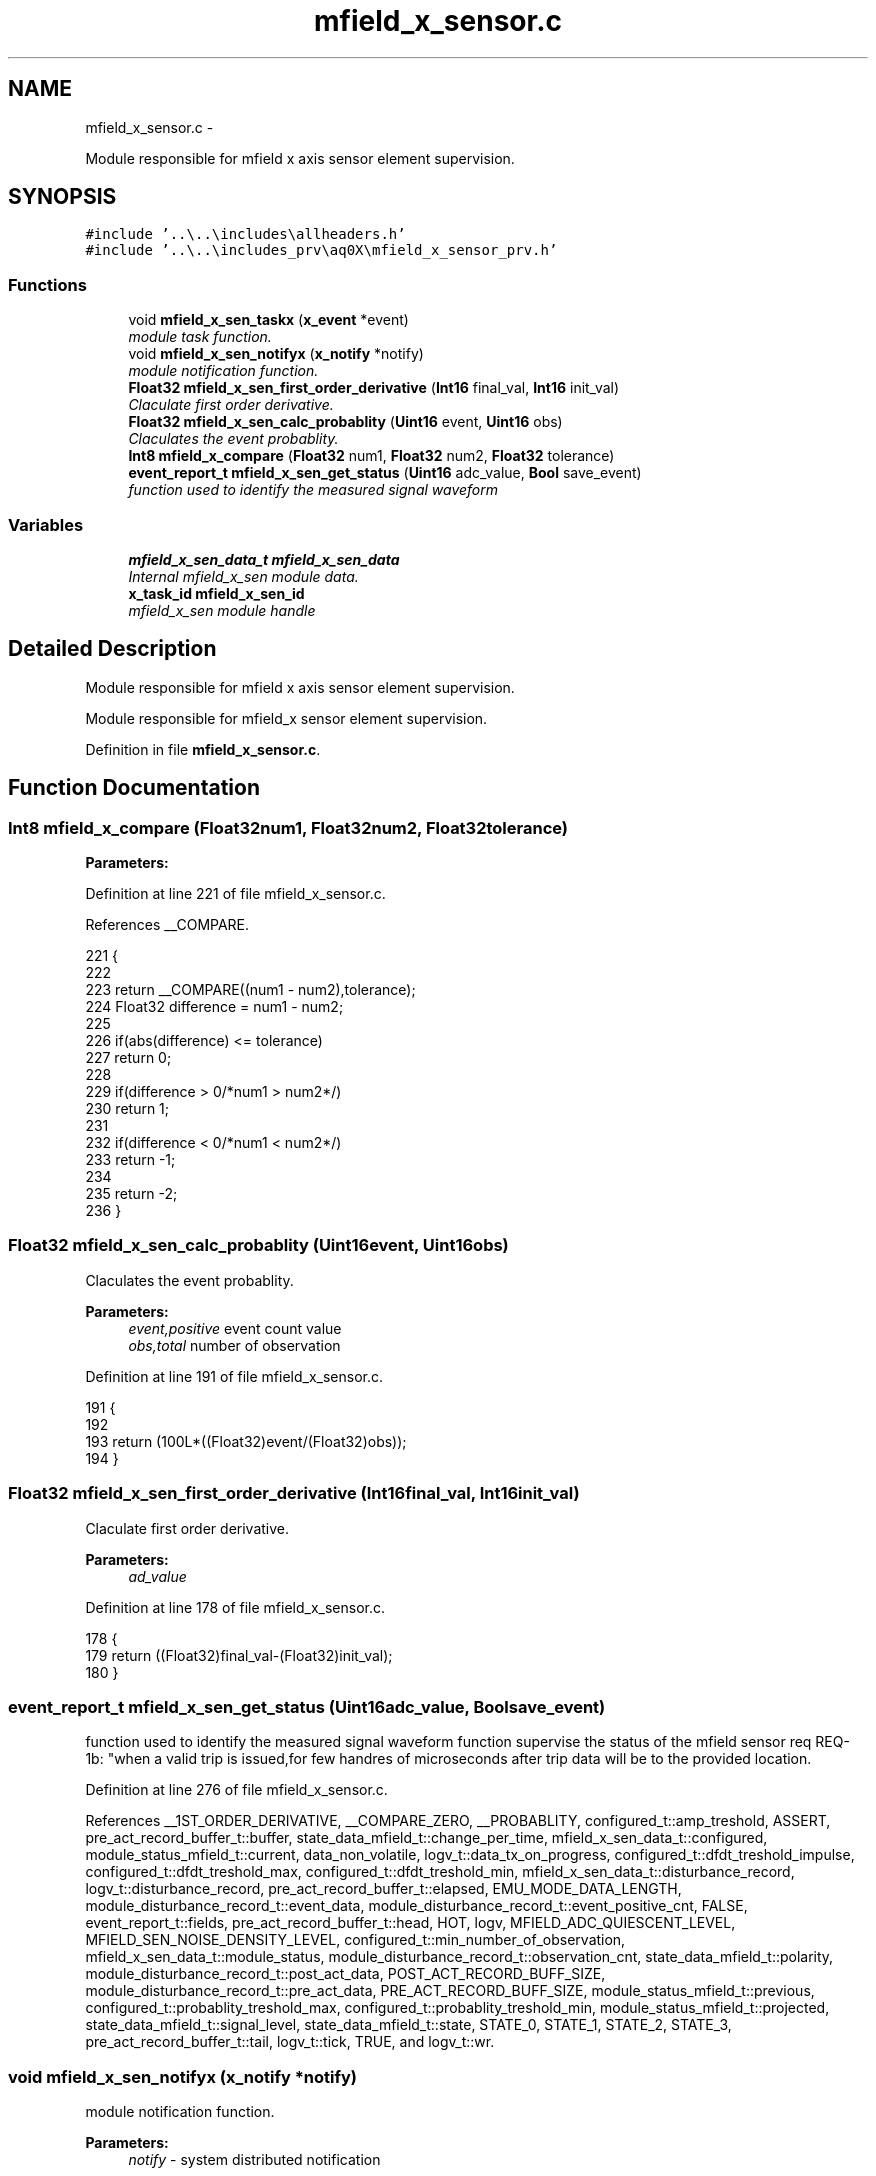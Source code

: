 .TH "mfield_x_sensor.c" 3 "Wed Oct 29 2014" "Version V0.0" "AQ0X" \" -*- nroff -*-
.ad l
.nh
.SH NAME
mfield_x_sensor.c \- 
.PP
Module responsible for mfield x axis sensor element supervision\&.  

.SH SYNOPSIS
.br
.PP
\fC#include '\&.\&.\\\&.\&.\\includes\\allheaders\&.h'\fP
.br
\fC#include '\&.\&.\\\&.\&.\\includes_prv\\aq0X\\mfield_x_sensor_prv\&.h'\fP
.br

.SS "Functions"

.in +1c
.ti -1c
.RI "void \fBmfield_x_sen_taskx\fP (\fBx_event\fP *event)"
.br
.RI "\fImodule task function\&. \fP"
.ti -1c
.RI "void \fBmfield_x_sen_notifyx\fP (\fBx_notify\fP *notify)"
.br
.RI "\fImodule notification function\&. \fP"
.ti -1c
.RI "\fBFloat32\fP \fBmfield_x_sen_first_order_derivative\fP (\fBInt16\fP final_val, \fBInt16\fP init_val)"
.br
.RI "\fIClaculate first order derivative\&. \fP"
.ti -1c
.RI "\fBFloat32\fP \fBmfield_x_sen_calc_probablity\fP (\fBUint16\fP event, \fBUint16\fP obs)"
.br
.RI "\fIClaculates the event probablity\&. \fP"
.ti -1c
.RI "\fBInt8\fP \fBmfield_x_compare\fP (\fBFloat32\fP num1, \fBFloat32\fP num2, \fBFloat32\fP tolerance)"
.br
.ti -1c
.RI "\fBevent_report_t\fP \fBmfield_x_sen_get_status\fP (\fBUint16\fP adc_value, \fBBool\fP save_event)"
.br
.RI "\fIfunction used to identify the measured signal waveform \fP"
.in -1c
.SS "Variables"

.in +1c
.ti -1c
.RI "\fBmfield_x_sen_data_t\fP \fBmfield_x_sen_data\fP"
.br
.RI "\fIInternal mfield_x_sen module data\&. \fP"
.ti -1c
.RI "\fBx_task_id\fP \fBmfield_x_sen_id\fP"
.br
.RI "\fImfield_x_sen module handle \fP"
.in -1c
.SH "Detailed Description"
.PP 
Module responsible for mfield x axis sensor element supervision\&. 

Module responsible for mfield_x sensor element supervision\&.
.PP
Definition in file \fBmfield_x_sensor\&.c\fP\&.
.SH "Function Documentation"
.PP 
.SS "\fBInt8\fP mfield_x_compare (\fBFloat32\fPnum1, \fBFloat32\fPnum2, \fBFloat32\fPtolerance)"

.PP
\fBParameters:\fP
.RS 4
\fI\fP 
.RE
.PP

.PP
Definition at line 221 of file mfield_x_sensor\&.c\&.
.PP
References __COMPARE\&.
.PP
.nf
221                                                                     {
222 
223      return __COMPARE((num1 - num2),tolerance);
224    Float32 difference = num1 - num2;
225 
226    if(abs(difference) <= tolerance)
227     return  0;
228 
229    if(difference > 0/*num1 > num2*/)
230     return 1;
231 
232    if(difference < 0/*num1 < num2*/)
233     return -1;
234 
235    return -2;
236 }
.fi
.SS "\fBFloat32\fP mfield_x_sen_calc_probablity (\fBUint16\fPevent, \fBUint16\fPobs)"

.PP
Claculates the event probablity\&. 
.PP
\fBParameters:\fP
.RS 4
\fIevent,positive\fP event count value 
.br
\fIobs,total\fP number of observation 
.RE
.PP

.PP
Definition at line 191 of file mfield_x_sensor\&.c\&.
.PP
.nf
191                                                              {
192 
193     return (100L*((Float32)event/(Float32)obs));
194 }
.fi
.SS "\fBFloat32\fP mfield_x_sen_first_order_derivative (\fBInt16\fPfinal_val, \fBInt16\fPinit_val)"

.PP
Claculate first order derivative\&. 
.PP
\fBParameters:\fP
.RS 4
\fIad_value\fP 
.RE
.PP

.PP
Definition at line 178 of file mfield_x_sensor\&.c\&.
.PP
.nf
178                                                                            {
179      return ((Float32)final_val-(Float32)init_val);
180 }
.fi
.SS "\fBevent_report_t\fP mfield_x_sen_get_status (\fBUint16\fPadc_value, \fBBool\fPsave_event)"

.PP
function used to identify the measured signal waveform function supervise the status of the mfield sensor req REQ-1b: "when a valid trip is issued,for few handres of microseconds after trip data will be to the provided location\&.
.PP
Definition at line 276 of file mfield_x_sensor\&.c\&.
.PP
References __1ST_ORDER_DERIVATIVE, __COMPARE_ZERO, __PROBABLITY, configured_t::amp_treshold, ASSERT, pre_act_record_buffer_t::buffer, state_data_mfield_t::change_per_time, mfield_x_sen_data_t::configured, module_status_mfield_t::current, data_non_volatile, logv_t::data_tx_on_progress, configured_t::dfdt_treshold_impulse, configured_t::dfdt_treshold_max, configured_t::dfdt_treshold_min, mfield_x_sen_data_t::disturbance_record, logv_t::disturbance_record, pre_act_record_buffer_t::elapsed, EMU_MODE_DATA_LENGTH, module_disturbance_record_t::event_data, module_disturbance_record_t::event_positive_cnt, FALSE, event_report_t::fields, pre_act_record_buffer_t::head, HOT, logv, MFIELD_ADC_QUIESCENT_LEVEL, MFIELD_SEN_NOISE_DENSITY_LEVEL, configured_t::min_number_of_observation, mfield_x_sen_data_t::module_status, module_disturbance_record_t::observation_cnt, state_data_mfield_t::polarity, module_disturbance_record_t::post_act_data, POST_ACT_RECORD_BUFF_SIZE, module_disturbance_record_t::pre_act_data, PRE_ACT_RECORD_BUFF_SIZE, module_status_mfield_t::previous, configured_t::probablity_treshold_max, configured_t::probablity_treshold_min, module_status_mfield_t::projected, state_data_mfield_t::signal_level, state_data_mfield_t::state, STATE_0, STATE_1, STATE_2, STATE_3, pre_act_record_buffer_t::tail, logv_t::tick, TRUE, and logv_t::wr\&.
.SS "void mfield_x_sen_notifyx (\fBx_notify\fP *notify)"

.PP
module notification function\&. 
.PP
\fBParameters:\fP
.RS 4
\fInotify\fP - system distributed notification 
.RE
.PP

.PP
Definition at line 107 of file mfield_x_sensor\&.c\&.
.PP
References ASSERT, mfield_x_sen_data_t::configured, mfield_x_sen_data_t::disturbance_record, configured_t::element_status_sv_en, sv_error_flags_ut::flags_all, x_notify::message, x_notify_mfield_sen_configure::message, mfield_x_sen_data_t::module_status, module_status_mfield_t::projected, SCAN_FREQ, mfield_x_sen_data_t::sv_errors_flags, mfield_x_sen_data_t::sv_task_event, mfield_x_sen_data_t::sv_timer_ntf, SV_TIMER_PERIOD, configured_t::sys_freq, x_delete_timer(), X_MS2TICK, X_NTF_CLR_ALARM_MFIELD_SEN, X_NTF_INIT, X_NTF_MFIELD_SENSOR_SV_TIMER, X_NTF_MFIELD_X_SENSOR_CONFIG, x_schedule_timer(), and x_send_event()\&.
.PP
.nf
108 {
109 
110 
111     switch(notify->message)
112     {
113         case X_NTF_INIT:
114         {
115             mfield_x_sen_init();
116         }break;
117 
118 
119         case X_NTF_MFIELD_X_SENSOR_CONFIG:
120         {
121 
122               // Algorithm module configuration reading
123               x_notify_mfield_sen_configure * notify_configure = (x_notify_mfield_sen_configure *)notify;
124 
125               // Module configuration
126               mfield_x_sen_data\&.configured = notify_configure->message\&.configured;
127               mfield_x_sen_data\&.disturbance_record = notify_configure->message\&.disturbance_record;
128 
129 
130               mfield_x_sen_data\&.module_status\&.projected\&.angular_freq             = 2*PI*mfield_x_sen_data\&.configured\&.sys_freq;
131               mfield_x_sen_data\&.module_status\&.projected\&.samples_per_period       = (Uint16)(SCAN_FREQ/(Float32)(mfield_x_sen_data\&.configured\&.sys_freq));
132               mfield_x_sen_data\&.module_status\&.projected\&.samples_per_period_1_2   = mfield_x_sen_data\&.module_status\&.projected\&.samples_per_period/2;
133               mfield_x_sen_data\&.module_status\&.projected\&.samples_per_period_1_4   = mfield_x_sen_data\&.module_status\&.projected\&.samples_per_period/4;
134               mfield_x_sen_data\&.module_status\&.projected\&.samples_per_period_1_8   = mfield_x_sen_data\&.module_status\&.projected\&.samples_per_period/8;
135               // Clear supervison state ( so errors will be reported if module have internal error )
136               mfield_x_sen_data\&.sv_errors_flags\&.flags_all = 0;
137 
138               x_delete_timer(&mfield_x_sen_data\&.sv_timer_ntf);
139 
140               if(mfield_x_sen_data\&.configured\&.element_status_sv_en)
141               x_schedule_timer(&mfield_x_sen_data\&.sv_timer_ntf,X_MS2TICK(SV_TIMER_PERIOD));
142 
143         }break;
144 
145          case X_NTF_CLR_ALARM_MFIELD_SEN:
146         {
147 
148            // Algorithm module alarm reset request
149            //  mfield_x_sen_data\&.module_status\&.current\&.state = STATE_0;
150              mfield_x_sen_mark_false_postives();
151 
152 
153         }break;
154 
155 
156         case X_NTF_MFIELD_SENSOR_SV_TIMER:
157         {
158            x_send_event(&mfield_x_sen_data\&.sv_task_event);
159         }break;
160 
161 
162         default:
163         {
164             ASSERT(0);
165         }
166     }
167 
168 }
.fi
.SS "void mfield_x_sen_taskx (\fBx_event\fP *event)"

.PP
module task function\&. 
.PP
\fBParameters:\fP
.RS 4
\fIevent\fP - system distributed event 
.RE
.PP

.PP
Definition at line 71 of file mfield_x_sensor\&.c\&.
.PP
References ASSERT, sv_error_flags_ut::flags_all, x_event::message, x_notify_mfield_sen_sv_report::message, x_notify_mfield_sen_sv_report::notify, srv_wdg_kick, mfield_x_sen_data_t::sv_errors_flags, mfield_x_sen_data_t::sv_status_ntf, X_MSG_MFIELD_SENSOR_SV, and x_send_notify()\&.
.PP
.nf
72 {
73     switch(event->message)
74     {
75 
76         case X_MSG_MFIELD_SENSOR_SV:
77         {
78             srv_wdg_kick();
79             mfield_x_sen_sensor_element_sv_task();
80 
81             if(mfield_x_sen_data\&.sv_errors_flags\&.flags_all!=0){
82              mfield_x_sen_data\&.sv_status_ntf\&.message\&.error_status_flags = mfield_x_sen_data\&.sv_errors_flags;
83              // Send notification to Algorithm module about error
84              x_send_notify(&mfield_x_sen_data\&.sv_status_ntf\&.notify);
85              mfield_x_sen_data\&.sv_errors_flags\&.flags_all =0;
86             }
87 
88         }break;
89 
90         default:
91         {
92             ASSERT(0);
93         }
94     }
95 }
.fi
.SH "Variable Documentation"
.PP 
.SS "\fBmfield_x_sen_data_t\fP mfield_x_sen_data"

.PP
Internal mfield_x_sen module data\&. 
.PP
Definition at line 23 of file mfield_x_sensor\&.c\&.
.SS "\fBx_task_id\fP mfield_x_sen_id"

.PP
mfield_x_sen module handle 
.PP
Definition at line 24 of file mfield_x_sensor\&.c\&.
.SH "Author"
.PP 
Generated automatically by Doxygen for AQ0X from the source code\&.
